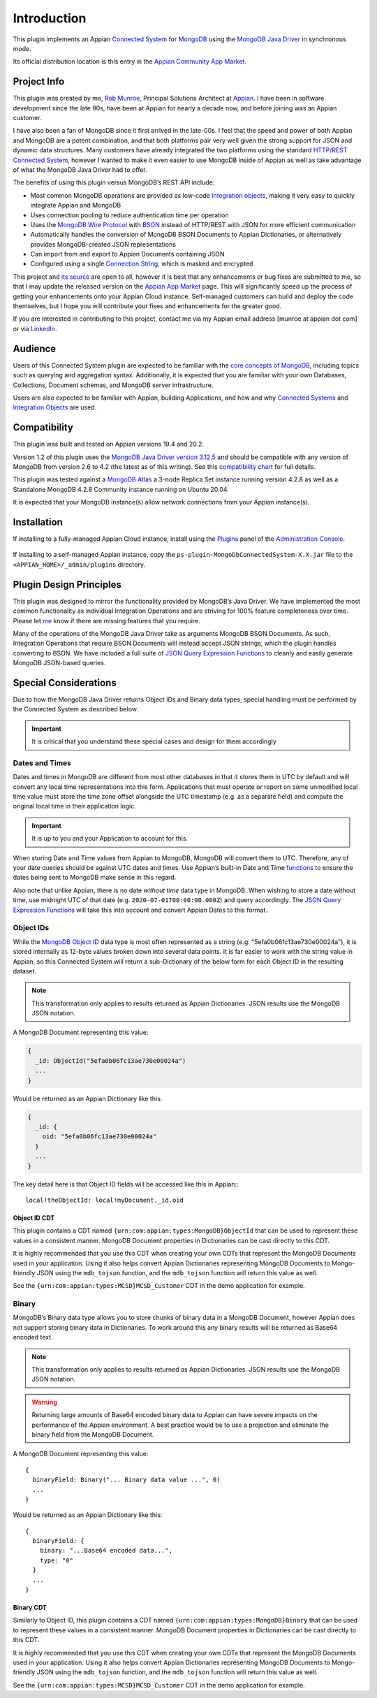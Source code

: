 ############
Introduction
############

This plugin implements an Appian `Connected System <https://docs.appian.com/suite/help/latest/Connected_System.html>`__ for `MongoDB <https://www.mongodb.com>`__ using the `MongoDB Java Driver <https://mongodb.github.io/mongo-java-driver/3.12/>`__ in synchronous mode.

Its official distribution location is this entry in the `Appian Community App Market <https://community.appian.com/b/appmarket/posts/mongodb-connected-system>`_.


.. _Project Info:

************
Project Info
************

This plugin was created by me, `Rob Munroe <https://www.linkedin.com/in/robertmunroe/>`_, Principal Solutions Architect at `Appian <https://appian.com>`_. I have been in software development since the late 90s, have been at Appian for nearly a decade now, and before joining was an Appian customer.

I have also been a fan of MongoDB since it first arrived in the late-00s. I feel that the speed and power of both Appian and MongoDB are a potent combination, and that both platforms pair very well given the strong support for JSON and dynamic data structures. Many customers have already integrated the two platforms using the standard `HTTP/REST Connected System <https://docs.appian.com/suite/help/latest/Integration_Object.html>`_, however I wanted to make it even easier to use MongoDB inside of Appian as well as take advantage of what the MongoDB Java Driver had to offer.

The benefits of using this plugin versus MongoDB’s REST API include:

-  Most common MongoDB operations are provided as low-code `Integration objects <https://docs.appian.com/suite/help/latest/Integration_Object.html>`_, making it very easy to quickly integrate Appian and MongoDB

-  Uses connection pooling to reduce authentication time per operation

-  Uses the `MongoDB Wire Protocol <https://docs.mongodb.com/manual/reference/mongodb-wire-protocol/>`__ with `BSON <http://bsonspec.org>`_ instead of HTTP/REST with JSON for more efficient communication

-  Automatically handles the conversion of MongoDB BSON Documents to Appian Dictionaries, or alternatively provides MongoDB-created JSON representations

-  Can import from and export to Appian Documents containing JSON

-  Configured using a single `Connection String <https://docs.mongodb.com/manual/reference/connection-string/>`__, which is masked and encrypted

This project and `its source <https://github.com/rmunroe/appian-mongoDbConnectedSystem>`_ are open to all, however it is best that any enhancements or bug fixes are submitted to me, so that I may update the released version on the `Appian App Market <https://community.appian.com/b/appmarket/posts/mongodb-connected-system>`_ page. This will significantly speed up the process of getting your enhancements onto your Appian Cloud instance. Self-managed customers can build and deploy the code themselves, but I hope you will contribute your fixes and enhancements for the greater good.

If you are interested in contributing to this project, contact me via my Appian email address [munroe at appian dot com] or via `LinkedIn <https://www.linkedin.com/in/robertmunroe/>`_.


********
Audience
********

Users of this Connected System plugin are expected to be familiar with the `core concepts of MongoDB <https://docs.mongodb.com/manual/introduction/>`__, including topics such as querying and aggregation syntax. Additionally, it is expected that you are familiar with your own Databases, Collections, Document schemas, and MongoDB server infrastructure.

Users are also expected to be familiar with Appian, building Applications, and how and why `Connected Systems <https://docs.appian.com/suite/help/latest/Connected_System.html>`__ and `Integration Objects <https://docs.appian.com/suite/help/latest/Integration_Object.html>`__ are used.


*************
Compatibility
*************

This plugin was built and tested on Appian versions 19.4 and 20.2.

Version 1.2 of this plugin uses the `MongoDB Java Driver version 3.12.5 <https://mongodb.github.io/mongo-java-driver/3.12/>`__ and should be compatible with any version of MongoDB from version 2.6 to 4.2 (the latest as of this writing). See this `compatibility chart <https://mongodb.github.io/mongo-java-driver/3.12/upgrading/#compatibility>`__ for full details.

This plugin was tested against a `MongoDB Atlas <https://www.mongodb.com/cloud/atlas>`__ a 3-node Replica Set instance running version 4.2.8 as well as a Standalone MongoDB 4.2.8 Community instance running on Ubuntu 20.04.

It is expected that your MongoDB instance(s) allow network connections from your Appian instance(s).

************
Installation
************

If installing to a fully-managed Appian Cloud instance, install using the `Plugins <https://docs.appian.com/suite/help/latest/Appian_Administration_Console.html#plug-ins>`__ panel of the `Administration Console <https://docs.appian.com/suite/help/latest/Appian_Administration_Console.html>`__.

.. figure:: media/image2.png

.. figure:: media/image3.png

If installing to a self-managed Appian instance, copy the ``ps-plugin-MongoDbConnectedSystem-X.X.jar`` file to the ``<APPIAN_HOME>/_admin/plugins`` directory.


************************
Plugin Design Principles
************************

This plugin was designed to mirror the functionality provided by MongoDB’s Java Driver. We have implemented the most common functionality as individual Integration Operations and are striving for 100% feature completeness over time. Please let `me <Project Info>`_ know if there are missing features that you require.

Many of the operations of the MongoDB Java Driver take as arguments MongoDB BSON Documents. As such, Integration Operations that require BSON Documents will instead accept JSON strings, which the plugin handles converting to BSON. We have included a full suite of `JSON Query Expression Functions <#_JSON_Query_Expression_1>`__ to cleanly and easily generate MongoDB JSON-based queries.


.. _Special Considerations:

**********************
Special Considerations
**********************

Due to how the MongoDB Java Driver returns Object IDs and Binary data types, special handling must be performed by the Connected System as described below.

.. important:: It is critical that you understand these special cases and design for them accordingly


Dates and Times
===============

Dates and times in MongoDB are different from most other databases in that it stores them in UTC by default and will convert any local time representations into this form. Applications that must operate or report on some unmodified local time value must store the time zone offset alongside the UTC timestamp (e.g. as a separate field) and compute the original local time in their application logic.

.. important:: It is up to you and your Application to account for this.

When storing Date and Time values from Appian to MongoDB, MongoDB will convert them to UTC. Therefore, any of your date queries should be against UTC dates and times. Use Appian’s built-in Date and Time `functions <https://docs.appian.com/suite/help/latest/Appian_Functions.html>`__ to ensure the dates being sent to MongoDB make sense in this regard.

Also note that unlike Appian, there is no date *without time* data type in MongoDB. When wishing to store a date without time, use midnight UTC of that date (e.g. ``2020-07-01T00:00:00.000Z``) and query accordingly. The `JSON Query Expression Functions <#_JSON_Query_Expression_1>`__ will take this into account and convert Appian Dates to this format.


Object IDs
==========

While the `MongoDB Object ID <https://docs.mongodb.com/manual/reference/method/ObjectId/>`__ data type is most often represented as a string (e.g.  "5efa0b06fc13ae730e00024a"), it is stored internally as 12-byte values broken down into several data points. It is far easier to work with the string value in Appian, so this Connected System will return a sub-Dictionary of the below form for each Object ID in the resulting dataset.

.. note:: This transformation only applies to results returned as Appian Dictionaries. JSON results use the MongoDB JSON notation.

A MongoDB Document representing this value:

.. code-block:: JSON

  {
    _id: ObjectId("5efa0b06fc13ae730e00024a")
    ...
  }

Would be returned as an Appian Dictionary like this:

.. code-block:: JSON

    {
      _id: {
        oid: "5efa0b06fc13ae730e00024a"
      }
      ...
    }

The key detail here is that Object ID fields will be accessed like this
in Appian:::

    local!theObjectId: local!myDocument._id.oid


Object ID CDT
-------------


This plugin contains a CDT named ``{urn:com:appian:types:MongoDB}ObjectId`` that can be used to represent these values in a consistent manner.  MongoDB Document properties in Dictionaries can be cast directly to this CDT.

It is highly recommended that you use this CDT when creating your own CDTs that represent the MongoDB Documents used in your application.  Using it also helps convert Appian Dictionaries representing MongoDB Documents to Mongo-friendly JSON using the ``mdb_tojson`` function, and the ``mdb_tojson`` function will return this value as well.

See the ``{urn:com:appian:types:MCSD}MCSD_Customer`` CDT in the demo application for example.


Binary
======

MongoDB’s Binary data type allows you to store chunks of binary data in a MongoDB Document, however Appian does not support storing binary data in Dictionaries. To work around this any binary results will be returned as Base64 encoded text.

.. note:: This transformation only applies to results returned as Appian Dictionaries. JSON results use the MongoDB JSON notation.

.. warning:: Returning large amounts of Base64 encoded binary data to Appian can have severe impacts on the performance of the Appian environment. A best practice would be to use a projection and eliminate the binary field from the MongoDB Document.

A MongoDB Document representing this value: ::

    {
      binaryField: Binary("... Binary data value ...", 0)
      ...
    }

Would be returned as an Appian Dictionary like this: ::

    {
      binaryField: {
        binary: "...Base64 encoded data...",
        type: "0"
      }
      ...
    }


Binary CDT
----------

Similarly to Object ID, this plugin contains a CDT named ``{urn:com:appian:types:MongoDB}Binary`` that can be used to represent these values in a consistent manner. MongoDB Document properties in Dictionaries can be cast directly to this CDT.

It is highly recommended that you use this CDT when creating your own CDTs that represent the MongoDB Documents used in your application.  Using it also helps convert Appian Dictionaries representing MongoDB Documents to Mongo-friendly JSON using the ``mdb_tojson`` function, and the ``mdb_tojson`` function will return this value as well.

See the ``{urn:com:appian:types:MCSD}MCSD_Customer`` CDT in the demo application for example.
